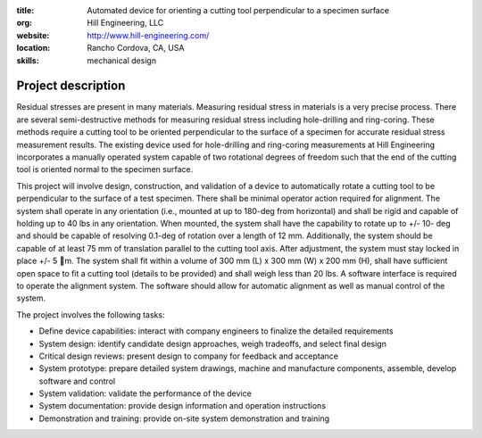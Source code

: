 :title: Automated device for orienting a cutting tool perpendicular to a specimen surface
:org: Hill Engineering, LLC
:website: http://www.hill-engineering.com/
:location: Rancho Cordova, CA, USA
:skills: mechanical design

Project description
===================

Residual stresses are present in many materials. Measuring residual stress in
materials is a very precise process. There are several semi-destructive methods
for measuring residual stress including hole-drilling and ring-coring. These
methods require a cutting tool to be oriented perpendicular to the surface of a
specimen for accurate residual stress measurement results. The existing device
used for hole-drilling and ring-coring measurements at Hill Engineering
incorporates a manually operated system capable of two rotational degrees of
freedom such that the end of the cutting tool is oriented normal to the
specimen surface.

This project will involve design, construction, and validation of a device to
automatically rotate a cutting tool to be perpendicular to the surface of a
test specimen. There shall be minimal operator action required for alignment.
The system shall operate in any orientation (i.e., mounted at up to 180-deg
from horizontal) and shall be rigid and capable of holding up to 40 lbs in any
orientation. When mounted, the system shall have the capability to rotate up to
+/- 10- deg and should be capable of resolving 0.1-deg of rotation over a
length of 12 mm. Additionally, the system should be capable of at least 75 mm
of translation parallel to the cutting tool axis. After adjustment, the system
must stay locked in place +/- 5 m. The system shall fit within a volume of 300
mm (L) x 300 mm (W) x 200 mm (H), shall have sufficient open space to fit a
cutting tool (details to be provided) and shall weigh less than 20 lbs. A
software interface is required to operate the alignment system. The software
should allow for automatic alignment as well as manual control of the system.

The project involves the following tasks:

- Define device capabilities: interact with company engineers to finalize the
  detailed requirements
- System design: identify candidate design approaches, weigh tradeoffs, and
  select final design
- Critical design reviews: present design to company for feedback and
  acceptance
- System prototype: prepare detailed system drawings, machine and manufacture
  components, assemble, develop software and control
- System validation: validate the performance of the device
- System documentation: provide design information and operation instructions
- Demonstration and training: provide on-site system demonstration and training
